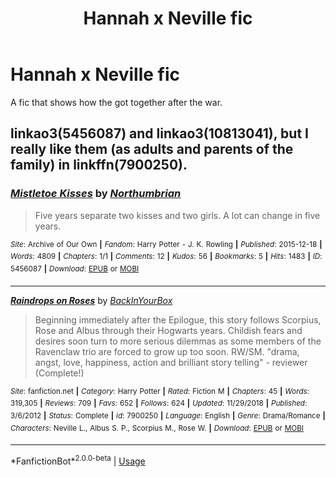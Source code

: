 #+TITLE: Hannah x Neville fic

* Hannah x Neville fic
:PROPERTIES:
:Author: Mynameisjonas12
:Score: 2
:DateUnix: 1553754683.0
:DateShort: 2019-Mar-28
:END:
A fic that shows how the got together after the war.


** linkao3(5456087) and linkao3(10813041), but I really like them (as adults and parents of the family) in linkffn(7900250).
:PROPERTIES:
:Author: ceplma
:Score: 1
:DateUnix: 1553768062.0
:DateShort: 2019-Mar-28
:END:

*** [[https://archiveofourown.org/works/5456087][*/Mistletoe Kisses/*]] by [[https://www.archiveofourown.org/users/Northumbrian/pseuds/Northumbrian][/Northumbrian/]]

#+begin_quote
  Five years separate two kisses and two girls. A lot can change in five years.
#+end_quote

^{/Site/:} ^{Archive} ^{of} ^{Our} ^{Own} ^{*|*} ^{/Fandom/:} ^{Harry} ^{Potter} ^{-} ^{J.} ^{K.} ^{Rowling} ^{*|*} ^{/Published/:} ^{2015-12-18} ^{*|*} ^{/Words/:} ^{4809} ^{*|*} ^{/Chapters/:} ^{1/1} ^{*|*} ^{/Comments/:} ^{12} ^{*|*} ^{/Kudos/:} ^{56} ^{*|*} ^{/Bookmarks/:} ^{5} ^{*|*} ^{/Hits/:} ^{1483} ^{*|*} ^{/ID/:} ^{5456087} ^{*|*} ^{/Download/:} ^{[[https://archiveofourown.org/downloads/5456087/Mistletoe%20Kisses.epub?updated_at=1493270706][EPUB]]} ^{or} ^{[[https://archiveofourown.org/downloads/5456087/Mistletoe%20Kisses.mobi?updated_at=1493270706][MOBI]]}

--------------

[[https://www.fanfiction.net/s/7900250/1/][*/Raindrops on Roses/*]] by [[https://www.fanfiction.net/u/924754/BackInYourBox][/BackInYourBox/]]

#+begin_quote
  Beginning immediately after the Epilogue, this story follows Scorpius, Rose and Albus through their Hogwarts years. Childish fears and desires soon turn to more serious dilemmas as some members of the Ravenclaw trio are forced to grow up too soon. RW/SM. "drama, angst, love, happiness, action and brilliant story telling" - reviewer (Complete!)
#+end_quote

^{/Site/:} ^{fanfiction.net} ^{*|*} ^{/Category/:} ^{Harry} ^{Potter} ^{*|*} ^{/Rated/:} ^{Fiction} ^{M} ^{*|*} ^{/Chapters/:} ^{45} ^{*|*} ^{/Words/:} ^{319,305} ^{*|*} ^{/Reviews/:} ^{709} ^{*|*} ^{/Favs/:} ^{652} ^{*|*} ^{/Follows/:} ^{624} ^{*|*} ^{/Updated/:} ^{11/29/2018} ^{*|*} ^{/Published/:} ^{3/6/2012} ^{*|*} ^{/Status/:} ^{Complete} ^{*|*} ^{/id/:} ^{7900250} ^{*|*} ^{/Language/:} ^{English} ^{*|*} ^{/Genre/:} ^{Drama/Romance} ^{*|*} ^{/Characters/:} ^{Neville} ^{L.,} ^{Albus} ^{S.} ^{P.,} ^{Scorpius} ^{M.,} ^{Rose} ^{W.} ^{*|*} ^{/Download/:} ^{[[http://www.ff2ebook.com/old/ffn-bot/index.php?id=7900250&source=ff&filetype=epub][EPUB]]} ^{or} ^{[[http://www.ff2ebook.com/old/ffn-bot/index.php?id=7900250&source=ff&filetype=mobi][MOBI]]}

--------------

*FanfictionBot*^{2.0.0-beta} | [[https://github.com/tusing/reddit-ffn-bot/wiki/Usage][Usage]]
:PROPERTIES:
:Author: FanfictionBot
:Score: 1
:DateUnix: 1553768089.0
:DateShort: 2019-Mar-28
:END:

